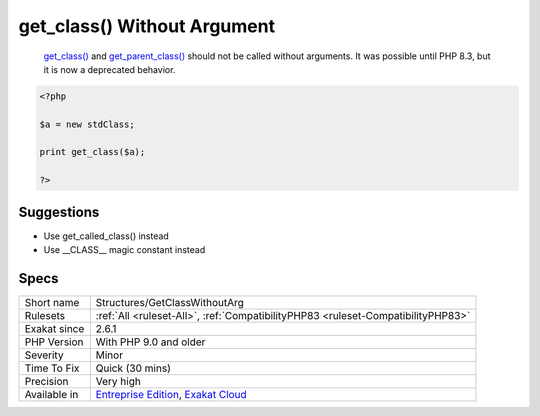 .. _structures-getclasswithoutarg:

.. _get\_class()-without-argument:

get_class() Without Argument
++++++++++++++++++++++++++++

  `get_class() <https://www.php.net/get_class>`_ and `get_parent_class() <https://www.php.net/get_parent_class>`_ should not be called without arguments. It was possible until PHP 8.3, but it is now a deprecated behavior.

.. code-block:: php
   
   <?php
   
   $a = new stdClass;
   
   print get_class($a);
   
   ?>

Suggestions
___________

* Use get_called_class() instead
* Use __CLASS__ magic constant instead




Specs
_____

+--------------+-------------------------------------------------------------------------------------------------------------------------+
| Short name   | Structures/GetClassWithoutArg                                                                                           |
+--------------+-------------------------------------------------------------------------------------------------------------------------+
| Rulesets     | :ref:`All <ruleset-All>`, :ref:`CompatibilityPHP83 <ruleset-CompatibilityPHP83>`                                        |
+--------------+-------------------------------------------------------------------------------------------------------------------------+
| Exakat since | 2.6.1                                                                                                                   |
+--------------+-------------------------------------------------------------------------------------------------------------------------+
| PHP Version  | With PHP 9.0 and older                                                                                                  |
+--------------+-------------------------------------------------------------------------------------------------------------------------+
| Severity     | Minor                                                                                                                   |
+--------------+-------------------------------------------------------------------------------------------------------------------------+
| Time To Fix  | Quick (30 mins)                                                                                                         |
+--------------+-------------------------------------------------------------------------------------------------------------------------+
| Precision    | Very high                                                                                                               |
+--------------+-------------------------------------------------------------------------------------------------------------------------+
| Available in | `Entreprise Edition <https://www.exakat.io/entreprise-edition>`_, `Exakat Cloud <https://www.exakat.io/exakat-cloud/>`_ |
+--------------+-------------------------------------------------------------------------------------------------------------------------+



